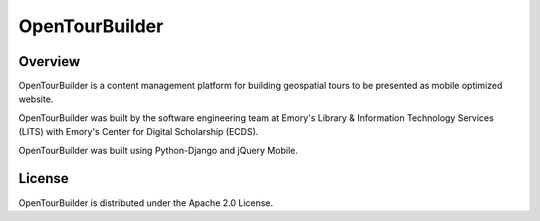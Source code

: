 OpenTourBuilder
===============
Overview
--------
OpenTourBuilder is a content management platform for building geospatial tours to be presented as mobile optimized website.

OpenTourBuilder was built by the software engineering team at Emory's Library & Information Technology Services (LITS) with Emory's Center for Digital Scholarship (ECDS).

OpenTourBuilder was built using Python-Django and jQuery Mobile.

License
-------
OpenTourBuilder is distributed under the Apache 2.0 License.
